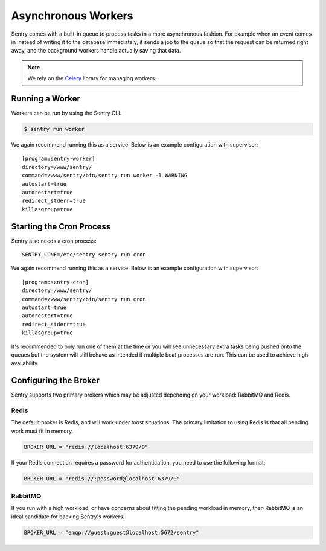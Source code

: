 Asynchronous Workers
====================

Sentry comes with a built-in queue to process tasks in a more asynchronous
fashion. For example when an event comes in instead of writing it to the database
immediately, it sends a job to the queue so that the request can be returned right
away, and the background workers handle actually saving that data.

.. note:: We rely on the `Celery <http://celeryproject.org/>`_ library for managing workers.

Running a Worker
----------------

Workers can be run by using the Sentry CLI.

.. code-block:: bash

    $ sentry run worker

We again recommend running this as a service. Below is an example
configuration with supervisor::

    [program:sentry-worker]
    directory=/www/sentry/
    command=/www/sentry/bin/sentry run worker -l WARNING
    autostart=true
    autorestart=true
    redirect_stderr=true
    killasgroup=true

Starting the Cron Process
-------------------------

Sentry also needs a cron process:

::

  SENTRY_CONF=/etc/sentry sentry run cron

We again recommend running this as a service. Below is an example
configuration with supervisor::

    [program:sentry-cron]
    directory=/www/sentry/
    command=/www/sentry/bin/sentry run cron
    autostart=true
    autorestart=true
    redirect_stderr=true
    killasgroup=true

It's recommended to only run one of them at the time or you will see
unnecessary extra tasks being pushed onto the queues but the system will
still behave as intended if multiple beat processes are run.  This can be
used to achieve high availability.


Configuring the Broker
----------------------

Sentry supports two primary brokers which may be adjusted depending on your
workload: RabbitMQ and Redis.

Redis
`````

The default broker is Redis, and will work under most situations. The primary
limitation to using Redis is that all pending work must fit in memory.

.. code-block:: python

    BROKER_URL = "redis://localhost:6379/0"

If your Redis connection requires a password for authentication, you need to use
the following format:

.. code-block:: python

    BROKER_URL = "redis://:password@localhost:6379/0"


RabbitMQ
````````

If you run with a high workload, or have concerns about fitting the pending workload
in memory, then RabbitMQ is an ideal candidate for backing Sentry's workers.

.. code-block:: python

    BROKER_URL = "amqp://guest:guest@localhost:5672/sentry"
